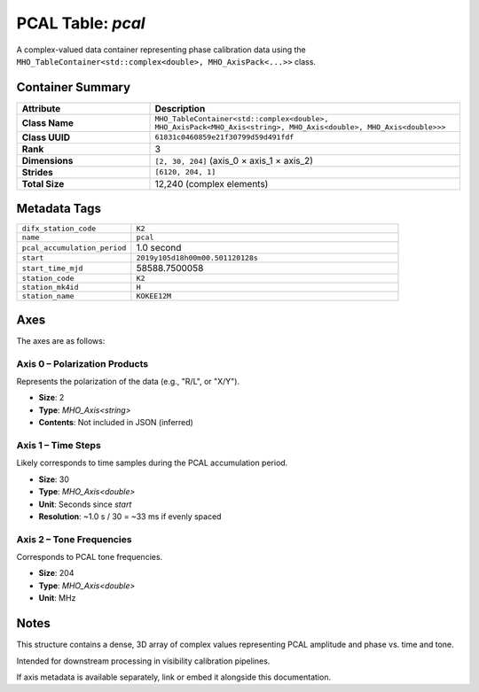 PCAL Table: `pcal`
==================

A complex-valued data container representing phase calibration data using the
``MHO_TableContainer<std::complex<double>, MHO_AxisPack<...>>`` class.

Container Summary
-----------------

.. list-table::
   :header-rows: 1
   :widths: 30 70

   * - Attribute
     - Description
   * - **Class Name**
     - ``MHO_TableContainer<std::complex<double>, MHO_AxisPack<MHO_Axis<string>, MHO_Axis<double>, MHO_Axis<double>>>``
   * - **Class UUID**
     - ``61831c0460859e21f30799d59d491fdf``
   * - **Rank**
     - 3
   * - **Dimensions**
     - ``[2, 30, 204]`` (axis_0 × axis_1 × axis_2)
   * - **Strides**
     - ``[6120, 204, 1]``
   * - **Total Size**
     - 12,240 (complex elements)

Metadata Tags
-------------

.. list-table::
   :widths: 30 70

   * - ``difx_station_code``
     - ``K2``
   * - ``name``
     - ``pcal``
   * - ``pcal_accumulation_period``
     - 1.0 second
   * - ``start``
     - ``2019y105d18h00m00.501120128s``
   * - ``start_time_mjd``
     - 58588.7500058
   * - ``station_code``
     - ``K2``
   * - ``station_mk4id``
     - ``H``
   * - ``station_name``
     - ``KOKEE12M``

Axes
----

The axes are as follows:

**Axis 0** – Polarization Products
^^^^^^^^^^^^^^^^^^^^^^^^^^^^^^^^^^

Represents the polarization of the data (e.g., "R/L", or "X/Y").

- **Size**: 2  
- **Type**: `MHO_Axis<string>`  
- **Contents**: Not included in JSON (inferred)

**Axis 1** – Time Steps
^^^^^^^^^^^^^^^^^^^^^^^

Likely corresponds to time samples during the PCAL accumulation period.

- **Size**: 30  
- **Type**: `MHO_Axis<double>`  
- **Unit**: Seconds since `start`  
- **Resolution**: ~1.0 s / 30 = ~33 ms if evenly spaced

**Axis 2** – Tone Frequencies
^^^^^^^^^^^^^^^^^^^^^^^^^^^^^

Corresponds to PCAL tone frequencies.

- **Size**: 204  
- **Type**: `MHO_Axis<double>`  
- **Unit**: MHz

Notes
-----

This structure contains a dense, 3D array of complex values representing PCAL amplitude and phase vs. time and tone.

Intended for downstream processing in visibility calibration pipelines.

If axis metadata is available separately, link or embed it alongside this documentation.
